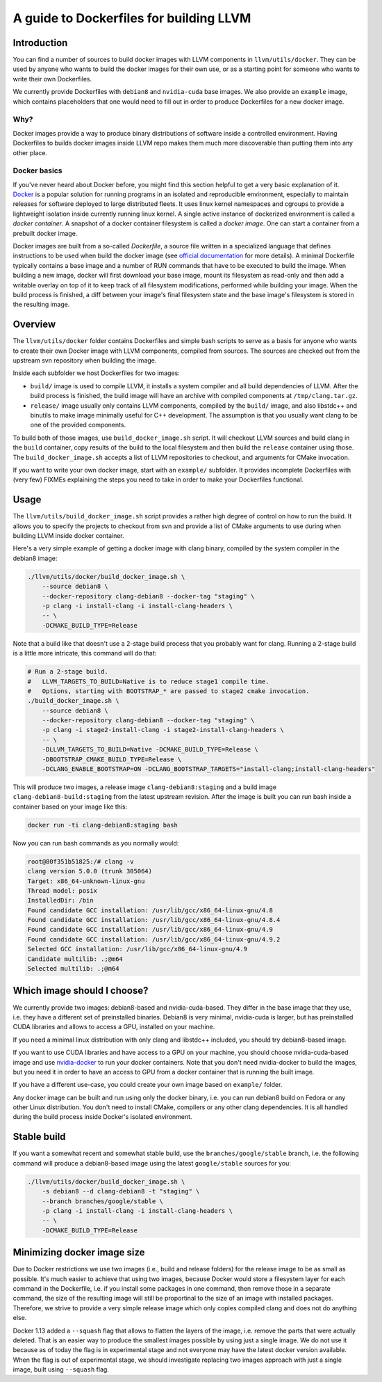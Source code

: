 =========================================
A guide to Dockerfiles for building LLVM
=========================================

Introduction
============
You can find a number of sources to build docker images with LLVM components in
``llvm/utils/docker``. They can be used by anyone who wants to build the docker
images for their own use, or as a starting point for someone who wants to write
their own Dockerfiles.

We currently provide Dockerfiles with ``debian8`` and ``nvidia-cuda`` base images.
We also provide an ``example`` image, which contains placeholders that one would need
to fill out in order to produce Dockerfiles for a new docker image.

Why?
----
Docker images provide a way to produce binary distributions of
software inside a controlled environment. Having Dockerfiles to builds docker images
inside LLVM repo makes them much more discoverable than putting them into any other
place.

Docker basics
-------------
If you've never heard about Docker before, you might find this section helpful
to get a very basic explanation of it.
`Docker <https://www.docker.com/>`_ is a popular solution for running programs in
an isolated and reproducible environment, especially to maintain releases for
software deployed to large distributed fleets.
It uses linux kernel namespaces and cgroups to provide a lightweight isolation
inside currently running linux kernel.
A single active instance of dockerized environment is called a *docker
container*.
A snapshot of a docker container filesystem is called a *docker image*.
One can start a container from a prebuilt docker image.

Docker images are built from a so-called *Dockerfile*, a source file written in
a specialized language that defines instructions to be used when build
the docker image (see `official
documentation <https://docs.docker.com/engine/reference/builder/>`_ for more
details). A minimal Dockerfile typically contains a base image and a number
of RUN commands that have to be executed to build the image. When building a new
image, docker will first download your base image, mount its filesystem as
read-only and then add a writable overlay on top of it to keep track of all
filesystem modifications, performed while building your image. When the build
process is finished, a diff between your image's final filesystem state and the
base image's filesystem is stored in the resulting image.

Overview
========
The ``llvm/utils/docker`` folder contains Dockerfiles and simple bash scripts to
serve as a basis for anyone who wants to create their own Docker image with
LLVM components, compiled from sources. The sources are checked out from the
upstream svn repository when building the image.

Inside each subfolder we host Dockerfiles for two images:

- ``build/`` image is used to compile LLVM, it installs a system compiler and all
  build dependencies of LLVM. After the build process is finished, the build
  image will have an archive with compiled components at ``/tmp/clang.tar.gz``.
- ``release/`` image usually only contains LLVM components, compiled by the
  ``build/`` image, and also libstdc++ and binutils to make image minimally
  useful for C++ development. The assumption is that you usually want clang to
  be one of the provided components.

To build both of those images, use ``build_docker_image.sh`` script.
It will checkout LLVM sources and build clang in the ``build`` container, copy results
of the build to the local filesystem and then build the ``release`` container using
those. The ``build_docker_image.sh`` accepts a list of LLVM repositories to
checkout, and arguments for CMake invocation.

If you want to write your own docker image, start with an ``example/`` subfolder.
It provides incomplete Dockerfiles with (very few) FIXMEs explaining the steps
you need to take in order to make your Dockerfiles functional.

Usage
=====
The ``llvm/utils/build_docker_image.sh`` script provides a rather high degree of
control on how to run the build. It allows you to specify the projects to
checkout from svn and provide a list of CMake arguments to use during when
building LLVM inside docker container.

Here's a very simple example of getting a docker image with clang binary,
compiled by the system compiler in the debian8 image:

.. code-block:: bash

    ./llvm/utils/docker/build_docker_image.sh \
	--source debian8 \
	--docker-repository clang-debian8 --docker-tag "staging" \
	-p clang -i install-clang -i install-clang-headers \
	-- \
	-DCMAKE_BUILD_TYPE=Release

Note that a build like that doesn't use a 2-stage build process that
you probably want for clang. Running a 2-stage build is a little more intricate,
this command will do that:

.. code-block:: bash

    # Run a 2-stage build.
    #   LLVM_TARGETS_TO_BUILD=Native is to reduce stage1 compile time.
    #   Options, starting with BOOTSTRAP_* are passed to stage2 cmake invocation.
    ./build_docker_image.sh \
	--source debian8 \
	--docker-repository clang-debian8 --docker-tag "staging" \
	-p clang -i stage2-install-clang -i stage2-install-clang-headers \
	-- \
	-DLLVM_TARGETS_TO_BUILD=Native -DCMAKE_BUILD_TYPE=Release \
	-DBOOTSTRAP_CMAKE_BUILD_TYPE=Release \
	-DCLANG_ENABLE_BOOTSTRAP=ON -DCLANG_BOOTSTRAP_TARGETS="install-clang;install-clang-headers"
	
This will produce two images, a release image ``clang-debian8:staging`` and a
build image ``clang-debian8-build:staging`` from the latest upstream revision.
After the image is built you can run bash inside a container based on your
image like this:

.. code-block:: bash

    docker run -ti clang-debian8:staging bash

Now you can run bash commands as you normally would:

.. code-block:: bash

    root@80f351b51825:/# clang -v
    clang version 5.0.0 (trunk 305064)
    Target: x86_64-unknown-linux-gnu
    Thread model: posix
    InstalledDir: /bin
    Found candidate GCC installation: /usr/lib/gcc/x86_64-linux-gnu/4.8
    Found candidate GCC installation: /usr/lib/gcc/x86_64-linux-gnu/4.8.4
    Found candidate GCC installation: /usr/lib/gcc/x86_64-linux-gnu/4.9
    Found candidate GCC installation: /usr/lib/gcc/x86_64-linux-gnu/4.9.2
    Selected GCC installation: /usr/lib/gcc/x86_64-linux-gnu/4.9
    Candidate multilib: .;@m64
    Selected multilib: .;@m64


Which image should I choose?
============================
We currently provide two images: debian8-based and nvidia-cuda-based. They
differ in the base image that they use, i.e. they have a different set of
preinstalled binaries. Debian8 is very minimal, nvidia-cuda is larger, but has
preinstalled CUDA libraries and allows to access a GPU, installed on your
machine.

If you need a minimal linux distribution with only clang and libstdc++ included,
you should try debian8-based image.

If you want to use CUDA libraries and have access to a GPU on your machine,
you should choose nvidia-cuda-based image and use `nvidia-docker
<https://github.com/NVIDIA/nvidia-docker>`_ to run your docker containers. Note
that you don't need nvidia-docker to build the images, but you need it in order
to have an access to GPU from a docker container that is running the built
image.

If you have a different use-case, you could create your own image based on
``example/`` folder.

Any docker image can be built and run using only the docker binary, i.e. you can
run debian8 build on Fedora or any other Linux distribution. You don't need to
install CMake, compilers or any other clang dependencies. It is all handled
during the build process inside Docker's isolated environment.

Stable build
============
If you want a somewhat recent and somewhat stable build, use the
``branches/google/stable`` branch, i.e. the following command will produce a
debian8-based image using the latest ``google/stable`` sources for you:

.. code-block:: bash

    ./llvm/utils/docker/build_docker_image.sh \
	-s debian8 --d clang-debian8 -t "staging" \
	--branch branches/google/stable \
	-p clang -i install-clang -i install-clang-headers \
	-- \
	-DCMAKE_BUILD_TYPE=Release


Minimizing docker image size
============================
Due to Docker restrictions we use two images (i.e., build and release folders)
for the release image to be as small as possible. It's much easier to achieve
that using two images, because Docker would store a filesystem layer for each
command in the  Dockerfile, i.e. if you install some packages in one command,
then remove  those in a separate command, the size of the resulting image will
still be proportinal to the size of an image with installed packages.
Therefore, we strive to provide a very simple release image which only copies
compiled clang and does not do anything else.

Docker 1.13 added a ``--squash`` flag that allows to flatten the layers of the
image, i.e. remove the parts that were actually deleted. That is an easier way
to produce the smallest images possible by using just a single image. We do not
use it because as of today the flag is in experimental stage and not everyone
may have the latest docker version available. When the flag is out of
experimental stage, we should investigate replacing two images approach with
just a single image, built using ``--squash`` flag.
